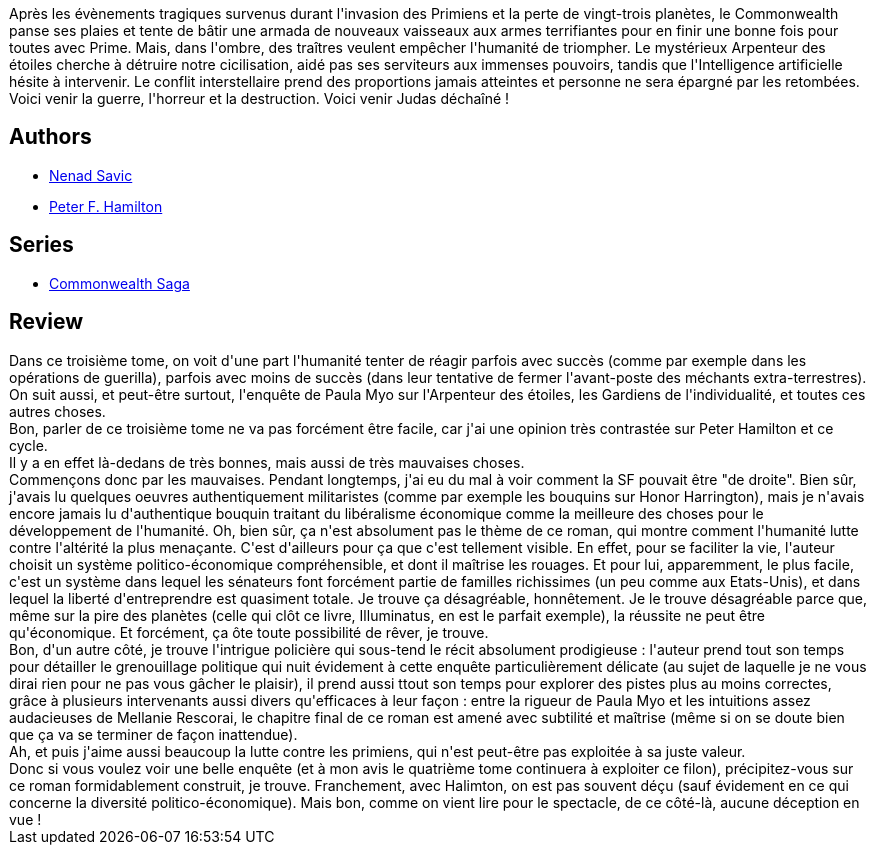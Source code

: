 :jbake-type: post
:jbake-status: published
:jbake-title: Judas déchaîné (L'Étoile de Pandore #3)
:jbake-tags:  extra-terrestres, space-opera,_année_2010,_mois_juin,_note_4,rayon-imaginaire,read
:jbake-date: 2010-06-19
:jbake-depth: ../../
:jbake-uri: goodreads/books/9782811201111.adoc
:jbake-bigImage: https://i.gr-assets.com/images/S/compressed.photo.goodreads.com/books/1340441036l/6845918._SX98_.jpg
:jbake-smallImage: https://i.gr-assets.com/images/S/compressed.photo.goodreads.com/books/1340441036l/6845918._SY75_.jpg
:jbake-source: https://www.goodreads.com/book/show/6845918
:jbake-style: goodreads goodreads-book

++++
<div class="book-description">
Après les évènements tragiques survenus durant l'invasion des Primiens et la perte de vingt-trois planètes, le Commonwealth panse ses plaies et tente de bâtir une armada de nouveaux vaisseaux aux armes terrifiantes pour en finir une bonne fois pour toutes avec Prime. Mais, dans l'ombre, des traîtres veulent empêcher l'humanité de triompher. Le mystérieux Arpenteur des étoiles cherche à détruire notre cicilisation, aidé pas ses serviteurs aux immenses pouvoirs, tandis que l'Intelligence artificielle hésite à intervenir. Le conflit interstellaire prend des proportions jamais atteintes et personne ne sera épargné par les retombées. Voici venir la guerre, l'horreur et la destruction. Voici venir Judas déchaîné !
</div>
++++


## Authors
* link:../authors/72675.html[Nenad Savic]
* link:../authors/25375.html[Peter F. Hamilton]

## Series
* link:../series/Commonwealth_Saga.html[Commonwealth Saga]

## Review

++++
Dans ce troisième tome, on voit d'une part l'humanité tenter de réagir parfois avec succès (comme par exemple dans les opérations de guerilla), parfois avec moins de succès (dans leur tentative de fermer l'avant-poste des méchants extra-terrestres). On suit aussi, et peut-être surtout, l'enquête de  Paula Myo sur l'Arpenteur des étoiles, les Gardiens de l'individualité, et toutes ces autres choses.<br/>Bon, parler de ce troisième tome ne va pas forcément être facile, car j'ai une opinion très contrastée sur Peter Hamilton et ce cycle.<br/>Il y a en effet là-dedans de très bonnes, mais aussi de très mauvaises choses.<br/>Commençons donc par les mauvaises. Pendant longtemps, j'ai eu du mal à voir comment la SF pouvait être "de droite". Bien sûr, j'avais lu quelques oeuvres authentiquement militaristes (comme par exemple les bouquins sur Honor Harrington), mais je n'avais encore jamais lu d'authentique bouquin traitant du libéralisme économique comme la meilleure des choses pour le développement de l'humanité. Oh, bien sûr, ça n'est absolument pas le thème de ce roman, qui montre comment l'humanité lutte contre l'altérité la plus menaçante. C'est d'ailleurs pour ça que c'est tellement visible. En effet, pour se faciliter la vie, l'auteur choisit un système politico-économique compréhensible, et dont il maîtrise les rouages. Et pour lui, apparemment, le plus facile, c'est un système dans lequel les sénateurs font forcément partie de familles richissimes (un peu comme aux Etats-Unis), et dans lequel la liberté d'entreprendre est quasiment totale. Je trouve ça désagréable, honnêtement. Je le trouve désagréable parce que, même sur la pire des planètes (celle qui clôt ce livre, Illuminatus, en est le parfait exemple), la réussite ne peut être qu'économique. Et forcément, ça ôte toute possibilité de rêver, je trouve.<br/>Bon, d'un autre côté, je trouve l'intrigue policière qui sous-tend le récit absolument prodigieuse : l'auteur prend tout son temps pour détailler le grenouillage politique qui nuit évidement à cette enquête particulièrement délicate (au sujet de laquelle je ne vous dirai rien pour ne pas vous gâcher le plaisir), il prend aussi ttout son temps pour explorer des pistes plus au moins correctes, grâce à plusieurs intervenants aussi divers qu'efficaces à leur façon : entre la rigueur de Paula Myo et les intuitions assez audacieuses de Mellanie Rescorai, le chapitre final de ce roman est amené avec subtilité et maîtrise (même si on se doute bien que ça va se terminer de façon inattendue).<br/>Ah, et puis j'aime aussi beaucoup la lutte contre les primiens, qui n'est peut-être pas exploitée à sa juste valeur.<br/>Donc si vous voulez voir une belle enquête (et à mon avis le quatrième tome continuera à exploiter ce filon), précipitez-vous sur ce roman formidablement construit, je trouve. Franchement, avec Halimton, on est pas souvent déçu (sauf évidement en ce qui concerne la diversité politico-économique). Mais bon, comme on vient lire pour le spectacle, de ce côté-là, aucune déception en vue !
++++